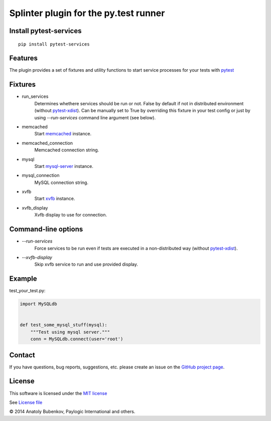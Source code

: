 Splinter plugin for the py.test runner
======================================

.. image:: https://api.travis-ci.org/pytest-dev/pytest-services.png
    :target: https://travis-ci.org/pytest-dev/pytest-services
.. image:: https://pypip.in/v/pytest-services/badge.png
    :target: https://crate.io/packages/pytest-services/
.. image:: https://coveralls.io/repos/pytest-dev/pytest-services/badge.png?branch=master
    :target: https://coveralls.io/r/pytest-dev/pytest-services
.. image:: https://readthedocs.org/projects/pytest-services/badge/?version=latest
    :target: https://readthedocs.org/projects/pytest-services/?badge=latest
    :alt: Documentation Status


Install pytest-services
-----------------------

::

    pip install pytest-services


.. _pytest:  http://pytest.org
.. _pytest-xdist: https://pypi.python.org/pypi/pytest-xdist
.. _memcached:  http://memcached.org
.. _xvfb: http://en.wikipedia.org/wiki/Xvfb
.. _mysql-server: http://dev.mysql.com/

Features
--------

The plugin provides a set of fixtures and utility functions to start service processes for your tests with
pytest_


Fixtures
--------

* run_services
    Determines whethere services should be run or not. False by default if not in distributed environment
    (without pytest-xdist_). Can be manually set to True by overriding this fixture in your test config or
    just by using `--run-services` command line argument (see below).
* memcached
    Start memcached_ instance.
* memcached_connection
    Memcached connection string.
* mysql
    Start mysql-server_ instance.
* mysql_connection
    MySQL connection string.
* xvfb
    Start xvfb_ instance.
* xvfb_display
    Xvfb display to use for connection.


Command-line options
--------------------

* `--run-services`
    Force services to be run even if tests are executed in a non-distributed way (without pytest-xdist_).
* `--xvfb-display`
    Skip xvfb service to run and use provided display.


Example
-------

test_your_test.py:

.. code-block:: python

    import MySQLdb


    def test_some_mysql_stuff(mysql):
        """Test using mysql server."""
        conn = MySQLdb.connect(user='root')


Contact
-------

If you have questions, bug reports, suggestions, etc. please create an issue on
the `GitHub project page <http://github.com/paylogic/pytest-services>`_.


License
-------

This software is licensed under the `MIT license <http://en.wikipedia.org/wiki/MIT_License>`_

See `License file <https://github.com/paylogic/pytest-services/blob/master/LICENSE.txt>`_


© 2014 Anatoly Bubenkov, Paylogic International and others.
